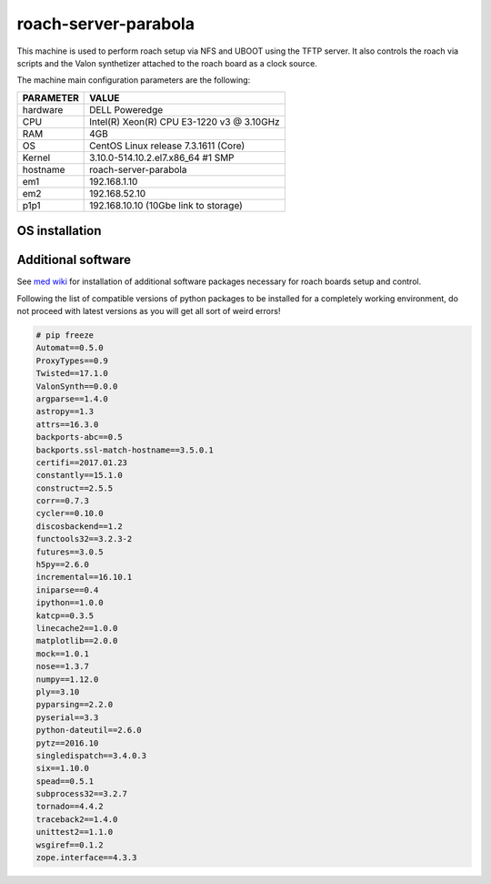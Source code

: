 .. _roachserver:

roach-server-parabola
---------------------

This machine is used to perform roach setup via NFS and UBOOT using the TFTP
server. It also controls the roach via scripts and the Valon synthetizer attached
to the roach board as a clock source. 

The machine main configuration parameters are the following: 

========= =====
PARAMETER VALUE
========= =====
hardware  DELL Poweredge
CPU       Intel(R) Xeon(R) CPU E3-1220 v3 @ 3.10GHz 
RAM       4GB
OS        CentOS Linux release 7.3.1611 (Core)
Kernel    3.10.0-514.10.2.el7.x86_64 #1 SMP
hostname  roach-server-parabola
em1       192.168.1.10
em2       192.168.52.10
p1p1      192.168.10.10 (10Gbe link to storage)
========= =====

OS installation
~~~~~~~~~~~~~~~


Additional software
~~~~~~~~~~~~~~~~~~~

See `med wiki <wiki.med.ira.inaf.it/nfs:ubuntu>`_ for installation of additional software 
packages necessary for roach boards setup and control.

Following the list of compatible versions of python packages to be installed for a completely working
environment, do not proceed with latest versions as you will get all sort of weird errors!

.. code-block:: bash

        # pip freeze
        Automat==0.5.0
        ProxyTypes==0.9
        Twisted==17.1.0
        ValonSynth==0.0.0
        argparse==1.4.0
        astropy==1.3
        attrs==16.3.0
        backports-abc==0.5
        backports.ssl-match-hostname==3.5.0.1
        certifi==2017.01.23
        constantly==15.1.0
        construct==2.5.5
        corr==0.7.3
        cycler==0.10.0
        discosbackend==1.2
        functools32==3.2.3-2
        futures==3.0.5
        h5py==2.6.0
        incremental==16.10.1
        iniparse==0.4
        ipython==1.0.0
        katcp==0.3.5
        linecache2==1.0.0
        matplotlib==2.0.0
        mock==1.0.1
        nose==1.3.7
        numpy==1.12.0
        ply==3.10
        pyparsing==2.2.0
        pyserial==3.3
        python-dateutil==2.6.0
        pytz==2016.10
        singledispatch==3.4.0.3
        six==1.10.0
        spead==0.5.1
        subprocess32==3.2.7
        tornado==4.4.2
        traceback2==1.4.0
        unittest2==1.1.0
        wsgiref==0.1.2
        zope.interface==4.3.3


